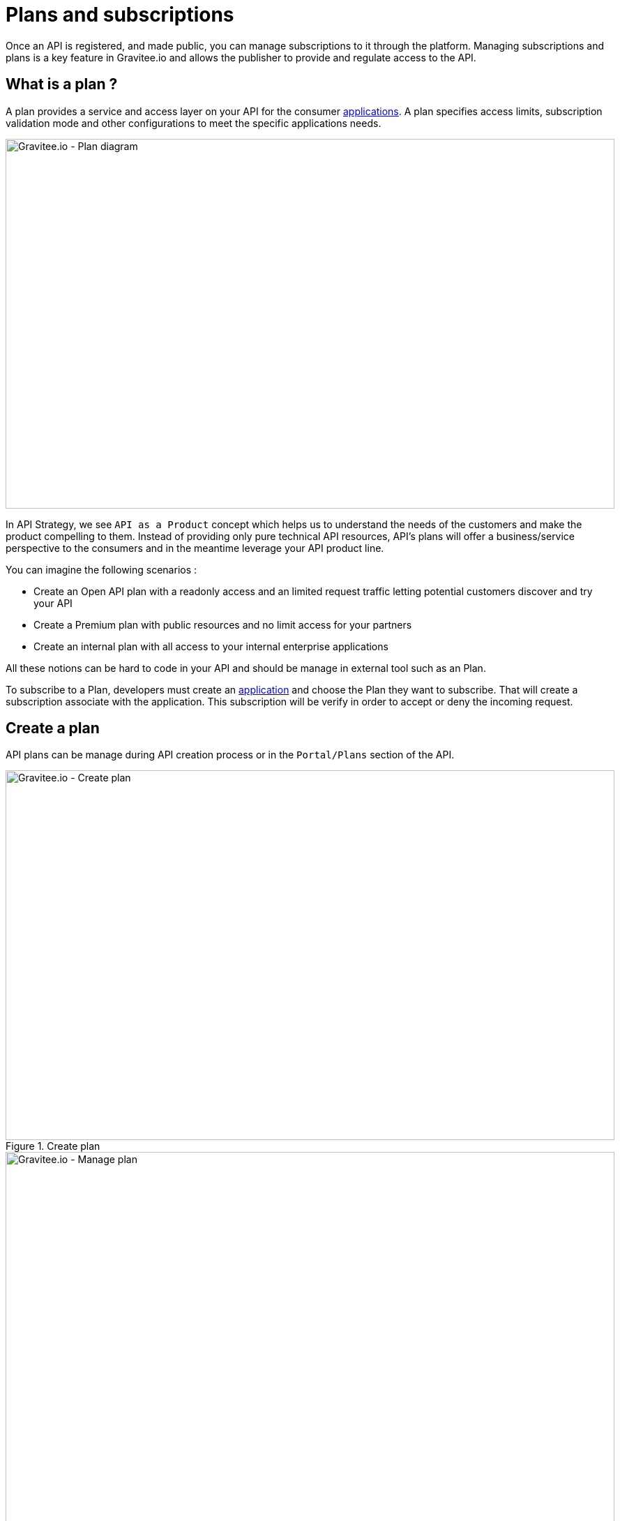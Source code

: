 = Plans and subscriptions

Once an API is registered, and made public, you can manage subscriptions to it through the platform.
Managing subscriptions and plans is a key feature in Gravitee.io and allows the publisher to provide and regulate access to the API.

== What is a plan ?

A plan provides a service and access layer on your API for the consumer link:/apim/1.x/apim_overview_concepts.html#gravitee-concepts-application[applications].
A plan specifies access limits, subscription validation mode and other configurations to meet the specific applications needs.

image::apim/1.x/api-publisher-guide/plans-subscriptions/plan-diagram.png[Gravitee.io - Plan diagram, 873, 530, align=center, title-align=center]

In API Strategy, we see `API as a Product` concept which helps us to understand the needs of the customers and make the product compelling to them.
Instead of providing only pure technical API resources, API's plans will offer a business/service perspective to the consumers and in the meantime leverage your API product line.

You can imagine the following scenarios :

* Create an Open API plan with a readonly access and an limited request traffic letting potential customers discover and try your API
* Create a Premium plan with public resources and no limit access for your partners
* Create an internal plan with all access to your internal enterprise applications

All these notions can be hard to code in your API and should be manage in external tool such as an Plan.

To subscribe to a Plan, developers must create an link:/apim/1.x/apim_overview_concepts.html#gravitee-concepts-application[application] and choose the Plan they want to subscribe.
That will create a subscription associate with the application. This subscription will be verify in order to accept or deny the incoming request.


== Create a plan

API plans can be manage during API creation process or in the `Portal/Plans` section of the API.

.Create plan
image::apim/1.x/api-publisher-guide/plans-subscriptions/create-plan.png[Gravitee.io - Create plan, 873, 530, align=center, title-align=center]

.Manage plan
image::apim/1.x/api-publisher-guide/plans-subscriptions/create-plan-2.png[Gravitee.io - Manage plan, 873, 530, align=center, title-align=center]

When creating plans in Gravitee.io, 4 security types are supported to restrict access to an API. The security types are as follows :

* Keyless (public)
* API Key
* OAuth 2.0
* JWT

== Keyless plan

Keyless plan permits all access for the API and will bypass any security mechanism on the whole request process.

NOTE: Keyless plan can be useful to quickly and easily expose your API to external users and get their feedbacks.
Due to missing consumer identifier token (API key), keyless consumer will be set as `unknown application` in the API analytics part.

== API Key plan

API Key plan lets you enforce verification of API keys during request processing, letting only apps with approved API keys access your APIs.

This plan ensures that API keys are valid, have not been revoked or expired, and are approved to consume the specific resources associated with your API.

NOTE: The API key plan represents the simplest security mechanism and acts more as a unique identifier than a security token since the API key can be easily found in app code.
For stronger security please see OAuth 2.0 and JWT plans.

== OAuth 2.0 plan

OAuth 2.0 plan ensures that access tokens provided by 3rd party OAuth 2.0 Authorization Server are valid. Letting only apps with approved OAuth 2.0 access token access your APIs.

NOTE: https://tools.ietf.org/html/rfc6749[OAuth 2.0] is a delegation protocol for authorization decisions across applications and APIs.
It defines standards endpoints and flows to both obtain and verify access tokens. If you want to learn more about OAuth 2.0 you can take a look at https://oauth.net/2/[oauth.net].

To create an OAuth 2.0 plan, you will first need an OAuth 2.0 resource that represents your OAuth 2.0 Authorization Server.

Go to `Design/Resources` section of your API and create a new `Generic OAuth 2.0 Authorization Server Resource`

NOTE: If you use https://gravitee.io/[Gravitee.io Access Management], we provide a dedicated OAuth 2.0 AM resource.

.Create OAuth 2.0 resource
image::apim/1.x/api-publisher-guide/plans-subscriptions/create-oauth2-resource.png[Gravitee.io - Create OAuth 2.0 resource, 873, 530, align=center, title-align=center]

* Set the OAuth 2.0 Authorization server URL
* Set the https://tools.ietf.org/html/rfc7662[Token introspection endpoint] URI with the correct HTTP method and https://tools.ietf.org/html/rfc6749#section-3.3[scope] delimiter.
* If you want to obtain the requested claims about the end-user you can enter the http://openid.net/specs/openid-connect-core-1_0.html#UserInfo[UserInfo Endpoint] URI
* Enter the `client id` and `client secret` used for token introspection.

NOTE: Why do I need to set up a client id and client secret ? As per https://tools.ietf.org/html/rfc7662#section-2.1[RFC 7662], to prevent token scanning attacks,
the introspection endpoint MUST also require some form of authorization to access this endpoint such as client authentication.
Don't forget to create an OAuth 2.0 client acting as a resource server from your OAuth 2.0 authorization server.

Once the OAuth2 resource is set up you can create an OAuth 2.0 plan. Go to `Portal/Plans` section of your API and create a new plan.

On the secure section (second step) choose `OAuth2` Authorization type,  write down the OAuth2 resource's name previously created and choose if you want to check specific https://tools.ietf.org/html/rfc6749#section-3.3[scopes] to access the API.

.Create OAuth 2.0 plan
image::apim/1.x/api-publisher-guide/plans-subscriptions/create-oauth2-plan.png[Gravitee.io - Create OAuth 2.0 plan, 873, 530, align=center, title-align=center]

* Click `NEXT` and create your plan by clicking on the `SAVE` button.

NOTE: After plan creation, the plan is in staging mode, don't forget to publish it to make it available to the consumers.

Your API is now OAuth 2.0 secured and the consumers must call the API with the `Authorization Bearer :token:` HTTP header in order to access the API's resources.

NOTE: Applications who want to subscribe to an OAuth 2.0 plan, must have a existing client with a valid `client_id` registered in the OAuth 2.0 authorization server.
The `client_id` will be use to make the connection between the OAuth 2.0 client and the Gravitee.io consumer application.

== JWT plan

Json Web Tokens (JWT) plan ensures that JWT token issued by third party are valid. Letting only apps with approved JWT token access your APIs.

https://tools.ietf.org/html/rfc7519[JSON Web Tokens] are an open method for representing claims securely between two parties.
JWT are digitally-signed using HMAC shared keys or RSA public/private key pairs. JWT plan allows you to verify the signature of the JWT and check if the JWT is still valid according to its expiry date.

NOTE: JWT defines some https://tools.ietf.org/html/rfc7519#section-4.1[registered claim names] including subject, issuer, audience, expiration time, and not-before time. In addition to these claims, the inbound JWT payload
MUST contains the `client_id` claim* to make the connection between the JWT and the Gravitee.io application's subscription.

*The policy is looking for a client ID on the payload as follow:

* First on the azp claim
* Then on the aud claim
* Finally on the client_id claim

To create an JWT plan, go to `Portal/Plans` section of your API and create a new plan.

On the secure section (second step) choose `JWT` Authorization type and set up the public key used to verify the incoming JWT token.

NOTE: Public key can also be set in the `gravitee.yml` file. See link:/apim/1.x/apim_policies_jwt.html[JWT policy] for more information. Currently Gravitee.io only support RSA Public Key format.

.Create JWT plan
image::apim/1.x/api-publisher-guide/plans-subscriptions/create-jwt-plan.png[Gravitee.io - Create JWT plan, 873, 530, align=center, title-align=center]

* Click `NEXT` and create your plan by clicking on the `SAVE` button.

NOTE: After plan creation, the plan is in staging mode, don't forget to publish it to make it available to the consumers.

Your API is now JWT secured and the consumers must call the API with the `Authorization Bearer :JWT Token:` HTTP header in order to access the API’s resources.

== Advanced settings, what can I use plans for ?

Plans provide and secure access to the API thanks to their Authorization type, let's see what you can do more with Plans.

=== Limit request traffic

Plan provide tools to maintain and optimize traffic management and protect API backends health.

==== Rate-limiting

Rate limit how many HTTP requests an application can make in a given period of seconds or minutes.

.Enforces limit of 1 000 requests per minute
image::apim/1.x/api-publisher-guide/plans-subscriptions/create-plan-rate-limit.png[Gravitee.io - Create plan - Rate-Limit , 873, 530, align=center, title-align=center]


NOTE: Rate-limit will help you limit the sudden increase in the number of requests at any point in time.

==== Quota

Quota specifies the number of requests allow to call API backends in the given time interval.

.Enforces limit of 100 000 requests per day
image::apim/1.x/api-publisher-guide/plans-subscriptions/create-plan-quota.png[Gravitee.io - Create plan - Rate-Limit , 873, 530, align=center, title-align=center]

NOTE: Quota can be use to business/financial requirements where you decide the limit of how many calls partner/third-party apps can do in a period of time.

=== Path Authorization

Path authorization allows you to constraint access to a subset of the API resources.

.Allow only GET requests
image::apim/1.x/api-publisher-guide/plans-subscriptions/create-plan-path-authorization.png[Gravitee.io - Create plan - Path Authorization , 873, 530, align=center, title-align=center]

NOTE: With Path Authorization it's possible to make an readonly API for public members and give access to more resource for premium members.

== Manage subscriptions

Plans will let consumers to request for subscription and begin to play with your API.

.API Plans from consumers' perspective
image::apim/1.x/api-publisher-guide/plans-subscriptions/plans-subscriptions.png[Gravitee.io - API plans , 873, 530, align=center, title-align=center]

=== Approving subscriptions

If you set your plan to auto validate subscription mode, you have nothing to do, consumers will be ready to access the API.
Otherwise, if you set manual approval, the publisher must approve subscriptions by following these steps :

NOTE: If you enable mail or portal notification, you will see that a task requires your attention to validate the subscription.

1. Go to `Portal/Subscriptions` of your API
2. Select the `Pending` subscription
3. Click `ACCEPT`, enter the start date and end date (no end date means forever) to approve the subscription

.Approve subscription
image::apim/1.x/api-publisher-guide/plans-subscriptions/approve-subscription.png[Gravitee.io - approve subscription , 873, 530, align=center, title-align=center]

=== Revoking subscriptions

Every subscriptions can be revoked to invalidate access to the APIs. Go to `Portal/Subscriptions` of your API, select the subscription you want to cancel and click `CLOSE`

.Revoke subscription
image::apim/1.x/api-publisher-guide/plans-subscriptions/revoke-subscription.png[Gravitee.io - revoke subscription , 873, 530, align=center, title-align=center]
